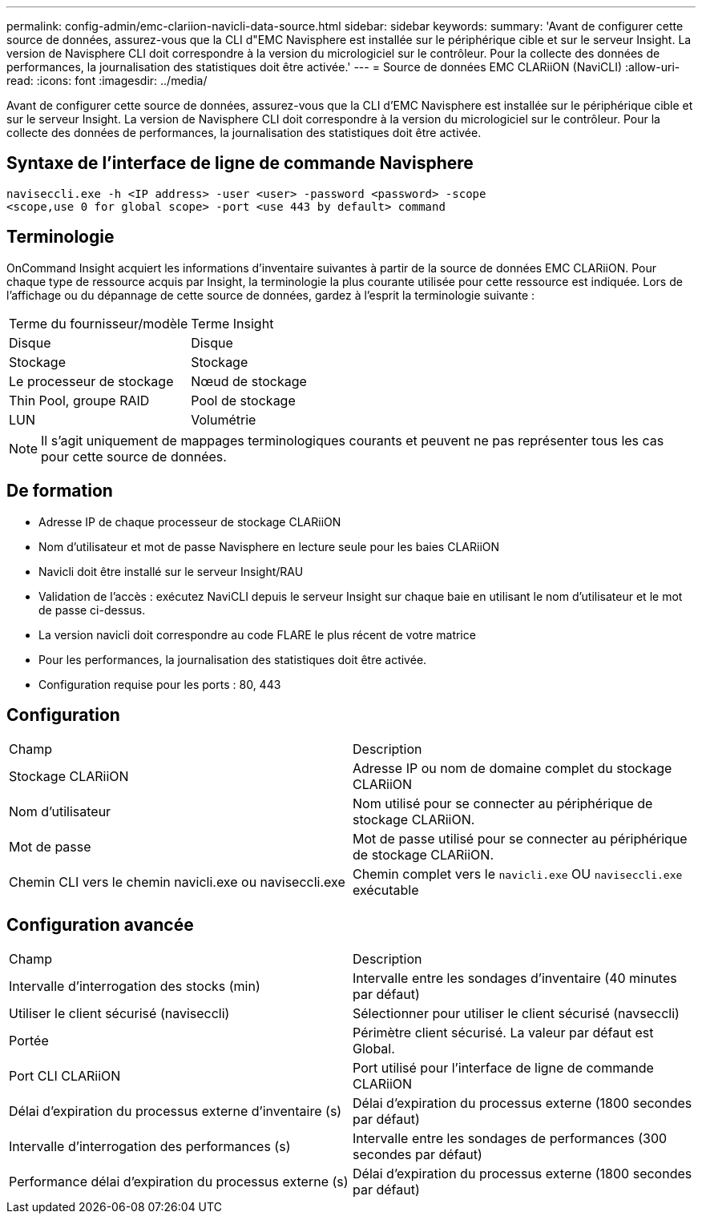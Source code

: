 ---
permalink: config-admin/emc-clariion-navicli-data-source.html 
sidebar: sidebar 
keywords:  
summary: 'Avant de configurer cette source de données, assurez-vous que la CLI d"EMC Navisphere est installée sur le périphérique cible et sur le serveur Insight. La version de Navisphere CLI doit correspondre à la version du micrologiciel sur le contrôleur. Pour la collecte des données de performances, la journalisation des statistiques doit être activée.' 
---
= Source de données EMC CLARiiON (NaviCLI)
:allow-uri-read: 
:icons: font
:imagesdir: ../media/


[role="lead"]
Avant de configurer cette source de données, assurez-vous que la CLI d'EMC Navisphere est installée sur le périphérique cible et sur le serveur Insight. La version de Navisphere CLI doit correspondre à la version du micrologiciel sur le contrôleur. Pour la collecte des données de performances, la journalisation des statistiques doit être activée.



== Syntaxe de l'interface de ligne de commande Navisphere

[listing]
----
naviseccli.exe -h <IP address> -user <user> -password <password> -scope
<scope,use 0 for global scope> -port <use 443 by default> command
----


== Terminologie

OnCommand Insight acquiert les informations d'inventaire suivantes à partir de la source de données EMC CLARiiON. Pour chaque type de ressource acquis par Insight, la terminologie la plus courante utilisée pour cette ressource est indiquée. Lors de l'affichage ou du dépannage de cette source de données, gardez à l'esprit la terminologie suivante :

|===


| Terme du fournisseur/modèle | Terme Insight 


 a| 
Disque
 a| 
Disque



 a| 
Stockage
 a| 
Stockage



 a| 
Le processeur de stockage
 a| 
Nœud de stockage



 a| 
Thin Pool, groupe RAID
 a| 
Pool de stockage



 a| 
LUN
 a| 
Volumétrie

|===
[NOTE]
====
Il s'agit uniquement de mappages terminologiques courants et peuvent ne pas représenter tous les cas pour cette source de données.

====


== De formation

* Adresse IP de chaque processeur de stockage CLARiiON
* Nom d'utilisateur et mot de passe Navisphere en lecture seule pour les baies CLARiiON
* Navicli doit être installé sur le serveur Insight/RAU
* Validation de l'accès : exécutez NaviCLI depuis le serveur Insight sur chaque baie en utilisant le nom d'utilisateur et le mot de passe ci-dessus.
* La version navicli doit correspondre au code FLARE le plus récent de votre matrice
* Pour les performances, la journalisation des statistiques doit être activée.
* Configuration requise pour les ports : 80, 443




== Configuration

|===


| Champ | Description 


 a| 
Stockage CLARiiON
 a| 
Adresse IP ou nom de domaine complet du stockage CLARiiON



 a| 
Nom d'utilisateur
 a| 
Nom utilisé pour se connecter au périphérique de stockage CLARiiON.



 a| 
Mot de passe
 a| 
Mot de passe utilisé pour se connecter au périphérique de stockage CLARiiON.



 a| 
Chemin CLI vers le chemin navicli.exe ou naviseccli.exe
 a| 
Chemin complet vers le `navicli.exe` OU `naviseccli.exe` exécutable

|===


== Configuration avancée

|===


| Champ | Description 


 a| 
Intervalle d'interrogation des stocks (min)
 a| 
Intervalle entre les sondages d'inventaire (40 minutes par défaut)



 a| 
Utiliser le client sécurisé (naviseccli)
 a| 
Sélectionner pour utiliser le client sécurisé (navseccli)



 a| 
Portée
 a| 
Périmètre client sécurisé. La valeur par défaut est Global.



 a| 
Port CLI CLARiiON
 a| 
Port utilisé pour l'interface de ligne de commande CLARiiON



 a| 
Délai d'expiration du processus externe d'inventaire (s)
 a| 
Délai d'expiration du processus externe (1800 secondes par défaut)



 a| 
Intervalle d'interrogation des performances (s)
 a| 
Intervalle entre les sondages de performances (300 secondes par défaut)



 a| 
Performance délai d'expiration du processus externe (s)
 a| 
Délai d'expiration du processus externe (1800 secondes par défaut)

|===